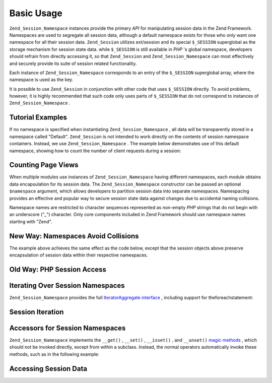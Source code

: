 
Basic Usage
===========

``Zend_Session_Namespace`` instances provide the primary *API* for manipulating session data in the Zend Framework. Namespaces are used to segregate all session data, although a default namespace exists for those who only want one namespace for all their session data. ``Zend_Session`` utilizes ext/session and its special ``$_SESSION`` superglobal as the storage mechanism for session state data. while ``$_SESSION`` is still available in *PHP* 's global namespace, developers should refrain from directly accessing it, so that ``Zend_Session`` and ``Zend_Session_Namespace`` can most effectively and securely provide its suite of session related functionality.

Each instance of ``Zend_Session_Namespace`` corresponds to an entry of the ``$_SESSION`` superglobal array, where the namespace is used as the key.

.. code-block:: php
    :linenos:
    
    $myNamespace = new Zend_Session_Namespace('myNamespace');
    
    // $myNamespace corresponds to $_SESSION['myNamespace']
    

It is possible to use ``Zend_Session`` in conjunction with other code that uses ``$_SESSION`` directly. To avoid problems, however, it is highly recommended that such code only uses parts of ``$_SESSION`` that do not correspond to instances of ``Zend_Session_Namespace`` .

.. _zend.session.basic_usage.basic_examples:

Tutorial Examples
-----------------

If no namespace is specified when instantiating ``Zend_Session_Namespace`` , all data will be transparently stored in a namespace called "Default". ``Zend_Session`` is not intended to work directly on the contents of session namespace containers. Instead, we use ``Zend_Session_Namespace`` . The example below demonstrates use of this default namespace, showing how to count the number of client requests during a session:

.. _zend.session.basic_usage.basic_examples.example.counting_page_views:

Counting Page Views
-------------------

.. code-block:: php
    :linenos:
    
    $defaultNamespace = new Zend_Session_Namespace('Default');
    
    if (isset($defaultNamespace->numberOfPageRequests)) {
        // this will increment for each page load.
        $defaultNamespace->numberOfPageRequests++;
    } else {
        $defaultNamespace->numberOfPageRequests = 1; // first time
    }
    
    echo "Page requests this session: ",
        $defaultNamespace->numberOfPageRequests;
    

When multiple modules use instances of ``Zend_Session_Namespace`` having different namespaces, each module obtains data encapsulation for its session data. The ``Zend_Session_Namespace`` constructor can be passed an optional ``$namespace`` argument, which allows developers to partition session data into separate namespaces. Namespacing provides an effective and popular way to secure session state data against changes due to accidental naming collisions.

Namespace names are restricted to character sequences represented as non-empty *PHP* strings that do not begin with an underscore ("_") character. Only core components included in Zend Framework should use namespace names starting with "Zend".

.. _zend.session.basic_usage.basic_examples.example.namespaces.new:

New Way: Namespaces Avoid Collisions
------------------------------------

.. code-block:: php
    :linenos:
    
    // in the Zend_Auth component
    $authNamespace = new Zend_Session_Namespace('Zend_Auth');
    $authNamespace->user = "myusername";
    
    // in a web services component
    $webServiceNamespace = new Zend_Session_Namespace('Some_Web_Service');
    $webServiceNamespace->user = "mywebusername";
    

The example above achieves the same effect as the code below, except that the session objects above preserve encapsulation of session data within their respective namespaces.

.. _zend.session.basic_usage.basic_examples.example.namespaces.old:

Old Way: PHP Session Access
---------------------------

.. code-block:: php
    :linenos:
    
    $_SESSION['Zend_Auth']['user'] = "myusername";
    $_SESSION['Some_Web_Service']['user'] = "mywebusername";
    

.. _zend.session.basic_usage.iteration:

Iterating Over Session Namespaces
---------------------------------

``Zend_Session_Namespace`` provides the full `IteratorAggregate interface`_ , including support for theforeachstatement:

.. _zend.session.basic_usage.iteration.example:

Session Iteration
-----------------

.. code-block:: php
    :linenos:
    
    $aNamespace =
        new Zend_Session_Namespace('some_namespace_with_data_present');
    
    foreach ($aNamespace as $index => $value) {
        echo "aNamespace->$index = '$value';\n";
    }
    

.. _zend.session.basic_usage.accessors:

Accessors for Session Namespaces
--------------------------------

``Zend_Session_Namespace`` implements the ``__get()`` , ``__set()`` , ``__isset()`` , and ``__unset()``  `magic methods`_ , which should not be invoked directly, except from within a subclass. Instead, the normal operators automatically invoke these methods, such as in the following example:

.. _zend.session.basic_usage.accessors.example:

Accessing Session Data
----------------------

.. code-block:: php
    :linenos:
    
    $namespace = new Zend_Session_Namespace(); // default namespace
    
    $namespace->foo = 100;
    
    echo "\$namespace->foo = $namespace->foo\n";
    
    if (!isset($namespace->bar)) {
        echo "\$namespace->bar not set\n";
    }
    
    unset($namespace->foo);
    


.. _`IteratorAggregate interface`: http://www.php.net/~helly/php/ext/spl/interfaceIteratorAggregate.html
.. _`magic methods`: http://www.php.net/manual/en/language.oop5.overloading.php

